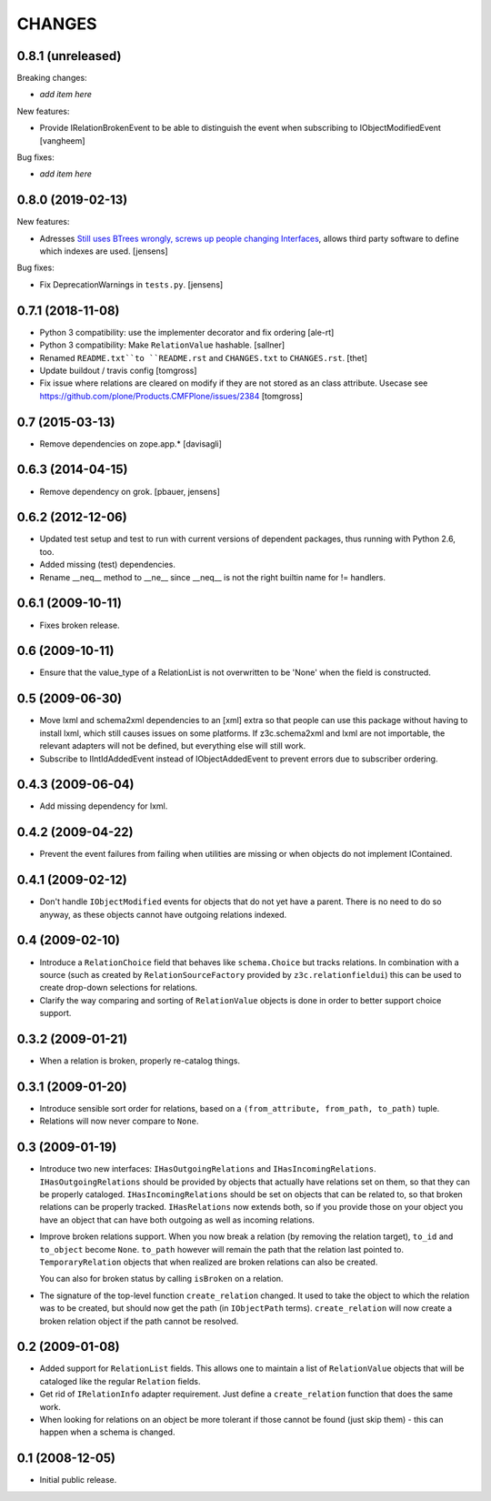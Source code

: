 CHANGES
*******

0.8.1 (unreleased)
==================

Breaking changes:

- *add item here*

New features:

- Provide IRelationBrokenEvent to be able to distinguish the event when
  subscribing to IObjectModifiedEvent
  [vangheem]

Bug fixes:

- *add item here*


0.8.0 (2019-02-13)
==================

New features:

- Adresses `Still uses BTrees wrongly, screws up people changing Interfaces <https://github.com/zopefoundation/z3c.relationfield/issues/4>`_, allows third party software to define which indexes are used.
  [jensens]

Bug fixes:

- Fix DeprecationWarnings in ``tests.py``.
  [jensens]


0.7.1 (2018-11-08)
==================

- Python 3 compatibility: use the implementer decorator and fix ordering
  [ale-rt]

- Python 3 compatibility: Make ``RelationValue`` hashable. [sallner]

- Renamed ``README.txt``to ``README.rst`` and ``CHANGES.txt`` to
  ``CHANGES.rst``.
  [thet]

- Update buildout / travis config
  [tomgross]

- Fix issue where relations are cleared on modify if they are not stored as
  an class attribute. Usecase see https://github.com/plone/Products.CMFPlone/issues/2384
  [tomgross]

0.7 (2015-03-13)
================

- Remove dependencies on zope.app.*
  [davisagli]


0.6.3 (2014-04-15)
==================

* Remove dependency on grok.
  [pbauer, jensens]


0.6.2 (2012-12-06)
==================

* Updated test setup and test to run with current versions of dependent
  packages, thus running with Python 2.6, too.

* Added missing (test) dependencies.

* Rename __neq__ method to __ne__ since __neq__ is not the right builtin
  name for != handlers.


0.6.1 (2009-10-11)
==================

* Fixes broken release.

0.6 (2009-10-11)
================

* Ensure that the value_type of a RelationList is not overwritten to be 'None'
  when the field is constructed.

0.5 (2009-06-30)
================

* Move lxml and schema2xml dependencies to an [xml] extra so that people can
  use this package without having to install lxml, which still causes issues
  on some platforms. If z3c.schema2xml and lxml are not importable, the
  relevant adapters will not be defined, but everything else will still work.

* Subscribe to IIntIdAddedEvent instead of IObjectAddedEvent to prevent
  errors due to subscriber ordering.


0.4.3 (2009-06-04)
==================

* Add missing dependency for lxml.


0.4.2 (2009-04-22)
==================

* Prevent the event failures from failing when utilities are missing or when
  objects do not implement IContained.


0.4.1 (2009-02-12)
==================

* Don't handle ``IObjectModified`` events for objects that do not yet
  have a parent. There is no need to do so anyway, as these objects cannot
  have outgoing relations indexed.

0.4 (2009-02-10)
================

* Introduce a ``RelationChoice`` field that behaves like
  ``schema.Choice`` but tracks relations. In combination with a source
  (such as created by ``RelationSourceFactory`` provided by
  ``z3c.relationfieldui``) this can be used to create drop-down
  selections for relations.

* Clarify the way comparing and sorting of ``RelationValue`` objects is
  done in order to better support choice support.

0.3.2 (2009-01-21)
==================

* When a relation is broken, properly re-catalog things.

0.3.1 (2009-01-20)
==================

* Introduce sensible sort order for relations, based on a
  ``(from_attribute, from_path, to_path)`` tuple.

* Relations will now never compare to ``None``.

0.3 (2009-01-19)
================

* Introduce two new interfaces: ``IHasOutgoingRelations`` and
  ``IHasIncomingRelations``. ``IHasOutgoingRelations`` should be provided
  by objects that actually have relations set on them, so that
  they can be properly cataloged. ``IHasIncomingRelations`` should be
  set on objects that can be related to, so that broken relations
  can be properly tracked. ``IHasRelations`` now extends both,
  so if you provide those on your object you have an object that can
  have both outgoing as well as incoming relations.

* Improve broken relations support. When you now break a relation (by
  removing the relation target), ``to_id`` and ``to_object`` become
  ``None``. ``to_path`` however will remain the path that the relation
  last pointed to. ``TemporaryRelation`` objects that when realized
  are broken relations can also be created.

  You can also for broken status by calling ``isBroken`` on a
  relation.

* The signature of the top-level function ``create_relation``
  changed. It used to take the object to which the relation was to be
  created, but should now get the path (in ``IObjectPath`` terms).
  ``create_relation`` will now create a broken relation object if the
  path cannot be resolved.

0.2 (2009-01-08)
================

* Added support for ``RelationList`` fields. This allows one to
  maintain a list of ``RelationValue`` objects that will be cataloged
  like the regular ``Relation`` fields.

* Get rid of ``IRelationInfo`` adapter requirement. Just define a
  ``create_relation`` function that does the same work.

* When looking for relations on an object be more tolerant if those
  cannot be found (just skip them) - this can happen when a schema is
  changed.

0.1 (2008-12-05)
================

* Initial public release.
